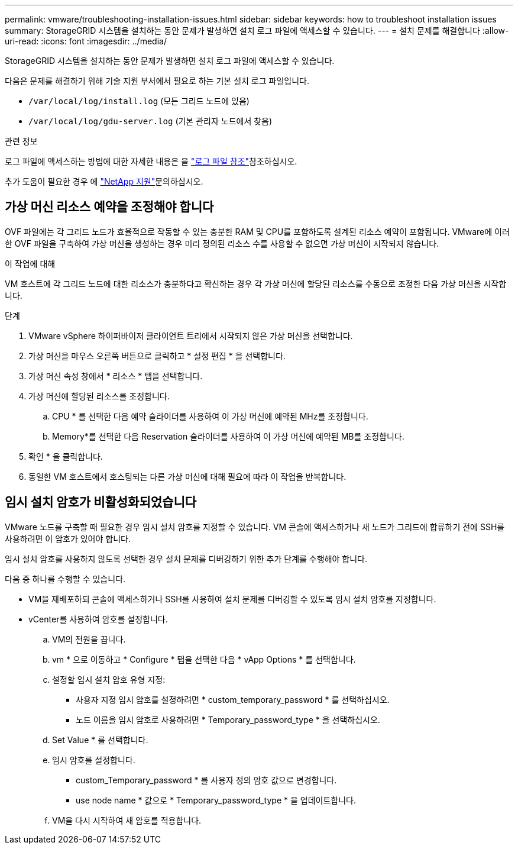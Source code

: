 ---
permalink: vmware/troubleshooting-installation-issues.html 
sidebar: sidebar 
keywords: how to troubleshoot installation issues 
summary: StorageGRID 시스템을 설치하는 동안 문제가 발생하면 설치 로그 파일에 액세스할 수 있습니다. 
---
= 설치 문제를 해결합니다
:allow-uri-read: 
:icons: font
:imagesdir: ../media/


[role="lead"]
StorageGRID 시스템을 설치하는 동안 문제가 발생하면 설치 로그 파일에 액세스할 수 있습니다.

다음은 문제를 해결하기 위해 기술 지원 부서에서 필요로 하는 기본 설치 로그 파일입니다.

* `/var/local/log/install.log` (모든 그리드 노드에 있음)
* `/var/local/log/gdu-server.log` (기본 관리자 노드에서 찾음)


.관련 정보
로그 파일에 액세스하는 방법에 대한 자세한 내용은 을 link:../monitor/logs-files-reference.html["로그 파일 참조"]참조하십시오.

추가 도움이 필요한 경우 에 https://mysupport.netapp.com/site/global/dashboard["NetApp 지원"^]문의하십시오.



== 가상 머신 리소스 예약을 조정해야 합니다

OVF 파일에는 각 그리드 노드가 효율적으로 작동할 수 있는 충분한 RAM 및 CPU를 포함하도록 설계된 리소스 예약이 포함됩니다. VMware에 이러한 OVF 파일을 구축하여 가상 머신을 생성하는 경우 미리 정의된 리소스 수를 사용할 수 없으면 가상 머신이 시작되지 않습니다.

.이 작업에 대해
VM 호스트에 각 그리드 노드에 대한 리소스가 충분하다고 확신하는 경우 각 가상 머신에 할당된 리소스를 수동으로 조정한 다음 가상 머신을 시작합니다.

.단계
. VMware vSphere 하이퍼바이저 클라이언트 트리에서 시작되지 않은 가상 머신을 선택합니다.
. 가상 머신을 마우스 오른쪽 버튼으로 클릭하고 * 설정 편집 * 을 선택합니다.
. 가상 머신 속성 창에서 * 리소스 * 탭을 선택합니다.
. 가상 머신에 할당된 리소스를 조정합니다.
+
.. CPU * 를 선택한 다음 예약 슬라이더를 사용하여 이 가상 머신에 예약된 MHz를 조정합니다.
.. Memory*를 선택한 다음 Reservation 슬라이더를 사용하여 이 가상 머신에 예약된 MB를 조정합니다.


. 확인 * 을 클릭합니다.
. 동일한 VM 호스트에서 호스팅되는 다른 가상 머신에 대해 필요에 따라 이 작업을 반복합니다.




== 임시 설치 암호가 비활성화되었습니다

VMware 노드를 구축할 때 필요한 경우 임시 설치 암호를 지정할 수 있습니다. VM 콘솔에 액세스하거나 새 노드가 그리드에 합류하기 전에 SSH를 사용하려면 이 암호가 있어야 합니다.

임시 설치 암호를 사용하지 않도록 선택한 경우 설치 문제를 디버깅하기 위한 추가 단계를 수행해야 합니다.

다음 중 하나를 수행할 수 있습니다.

* VM을 재배포하되 콘솔에 액세스하거나 SSH를 사용하여 설치 문제를 디버깅할 수 있도록 임시 설치 암호를 지정합니다.
* vCenter를 사용하여 암호를 설정합니다.
+
.. VM의 전원을 끕니다.
.. vm * 으로 이동하고 * Configure * 탭을 선택한 다음 * vApp Options * 를 선택합니다.
.. 설정할 임시 설치 암호 유형 지정:
+
*** 사용자 지정 임시 암호를 설정하려면 * custom_temporary_password * 를 선택하십시오.
*** 노드 이름을 임시 암호로 사용하려면 * Temporary_password_type * 을 선택하십시오.


.. Set Value * 를 선택합니다.
.. 임시 암호를 설정합니다.
+
*** custom_Temporary_password * 를 사용자 정의 암호 값으로 변경합니다.
*** use node name * 값으로 * Temporary_password_type * 을 업데이트합니다.


.. VM을 다시 시작하여 새 암호를 적용합니다.



